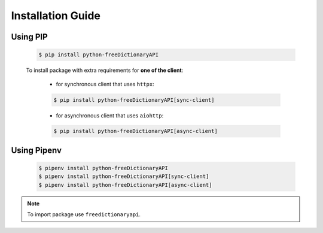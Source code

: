 Installation Guide
==================

Using PIP
^^^^^^^^^

    .. code-block:: bash

        $ pip install python-freeDictionaryAPI

    To install package with extra requirements for **one of the client**:

        - for synchronous client that uses ``httpx``:

        .. code-block:: bash

            $ pip install python-freeDictionaryAPI[sync-client]

        - for asynchronous client that uses ``aiohttp``:

        .. code-block:: bash

            $ pip install python-freeDictionaryAPI[async-client]

Using Pipenv
^^^^^^^^^^^^

    .. code-block:: bash

        $ pipenv install python-freeDictionaryAPI
        $ pipenv install python-freeDictionaryAPI[sync-client]
        $ pipenv install python-freeDictionaryAPI[async-client]


.. note::

    To import package use ``freedictionaryapi``.